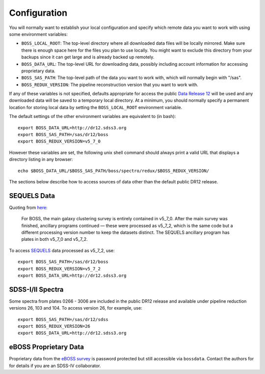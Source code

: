 Configuration
=============

You will normally want to establish your local configuration and specify which remote data you want to work with using some environment variables:

* ``BOSS_LOCAL_ROOT``: The top-level directory where all downloaded data files will be locally mirrored. Make sure there is enough space here for the files you plan to use locally. You might want to exclude this directory from your backups since it can get large and is already backed up remotely.
* ``BOSS_DATA_URL``: The top-level URL for downloading data, possibly including account information for accessing proprietary data.
* ``BOSS_SAS_PATH``: The top-level path of the data you want to work with, which will normally begin with "/sas".
* ``BOSS_REDUX_VERSION``: The pipeline reconstruction version that you want to work with.

If any of these variables is not specified, defaults appropriate for access the public `Data Release 12 <http://dr12.sdss3.org>`_ will be used and any downloaded data will be saved to a temporary local directory. At a minimum, you should normally specify a permanent location for storing local data by setting the ``BOSS_LOCAL_ROOT`` environment variable.

The default settings of the other environment variables are equivalent to (in bash)::

    export BOSS_DATA_URL=http://dr12.sdss3.org
    export BOSS_SAS_PATH=/sas/dr12/boss
    export BOSS_REDUX_VERSION=v5_7_0

However these variables are set, the following unix shell command should always print a valid URL that displays a directory listing in any browser::

    echo $BOSS_DATA_URL/$BOSS_SAS_PATH/boss/spectro/redux/$BOSS_REDUX_VERSION/

The sections below describe how to access sources of data other than the default public DR12 release.

SEQUELS Data
------------

Quoting from `here <http://www.sdss.org/dr12/data_access/bulk/>`_:

    For BOSS, the main galaxy clustering survey is entirely contained in v5_7_0.
    After the main survey was finished, ancillary programs continued —
    these were processed as v5_7_2, which is the same code but a different
    processing version number to keep the datasets distinct.  The SEQUELS
    ancillary program has plates in both v5_7_0 and v5_7_2.

To access `SEQUELS <http://www.sdss.org/dr12/algorithms/ancillary/boss/sequels/>`_ data processed as v5_7_2, use::

    export BOSS_SAS_PATH=/sas/dr12/boss
    export BOSS_REDUX_VERSION=v5_7_2
    export BOSS_DATA_URL=http://dr12.sdss3.org

SDSS-I/II Spectra
-----------------

Some spectra from plates 0266 - 3006 are included in the public DR12 release and available under pipeline reduction versions 26, 103 and 104.  To access version 26, for example, use::

    export BOSS_SAS_PATH=/sas/dr12/sdss
    export BOSS_REDUX_VERSION=26
    export BOSS_DATA_URL=http://dr12.sdss3.org

eBOSS Proprietary Data
----------------------

Proprietary data from the `eBOSS survey <http://www.sdss.org/surveys/eboss/>`_ is password protected but still accessible via ``bossdata``.  Contact the authors for for details if you are an SDSS-IV collaborator.
